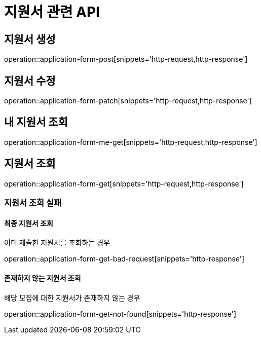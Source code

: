 = 지원서 관련 API

== 지원서 생성

operation::application-form-post[snippets='http-request,http-response']

== 지원서 수정

operation::application-form-patch[snippets='http-request,http-response']

== 내 지원서 조회

operation::application-form-me-get[snippets='http-request,http-response']

== 지원서 조회

operation::application-form-get[snippets='http-request,http-response']

=== 지원서 조회 실패

==== 최종 지원서 조회

이미 제출한 지원서를 조회하는 경우

operation::application-form-get-bad-request[snippets='http-response']

==== 존재하지 않는 지원서 조회

해당 모집에 대한 지원서가 존재하지 않는 경우

operation::application-form-get-not-found[snippets='http-response']
